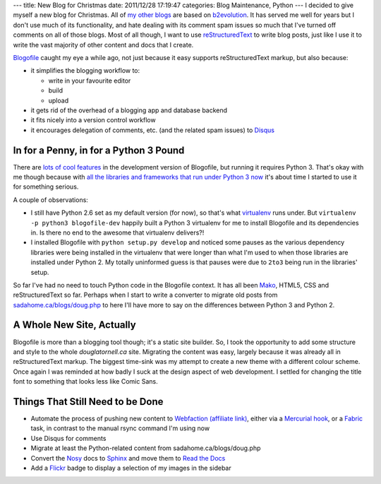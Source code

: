 ---
title: New Blog for Christmas
date: 2011/12/28 17:19:47
categories: Blog Maintenance, Python
---
I decided to give myself a new blog for Christmas. All of my_ other_
blogs_ are based on b2evolution_. It has served me well for years but
I don't use much of its functionality, and hate dealing with its
comment spam issues so much that I've turned off comments on all of
those blogs. Most of all though, I want to use reStructuredText_ to
write blog posts, just like I use it to write the vast majority of
other content and docs that I create.

.. _my: http://sadahome.ca/blogs/doug.php
.. _other: http://sadahome.ca/blogs/adventures.php
.. _blogs: http://sadahome.ca/blogs/paradocs.php
.. _b2evolution: http://b2evolution.net
.. _reStructuredText: http://docutils.sourceforge.net/rst.html

Blogofile_ caught my eye a while ago, not just because it easy
supports reStructuredText markup, but also because:

.. _Blogofile: http://blogofile.com

* it simplifies the blogging workflow to:

  * write in your favourite editor
  * build
  * upload

* it gets rid of the overhead of a blogging app and database backend

* it fits nicely into a version control workflow

* it encourages delegation of comments, etc. (and the related spam
  issues) to Disqus_

  .. _Disqus: http://disqus.com

In for a Penny, in for a Python 3 Pound
---------------------------------------

There are `lots of cool features`_ in the development version of
Blogofile, but running it requires Python 3. That's okay with me
though because with `all the libraries and frameworks that run under
Python 3 now`_ it's about time I started to use it for something
serious.

.. _lots of cool features: http://blogofile.com/blog/2011/04/30/preview-of-blogofile-0.8/
.. _all the libraries and frameworks that run under Python 3 now: http://pypi.python.org/pypi?:action=browse&c=533&show=all

A couple of observations:

* I still have Python 2.6 set as my default version (for now), so
  that's what virtualenv_ runs under. But ``virtualenv -p python3
  blogofile-dev`` happily built a Python 3 virtualenv for me to
  install Blogofile and its dependencies in. Is there no end to the
  awesome that virtualenv delivers?!

  .. _virtualenv: http://pypi.python.org/pypi/virtualenv

* I installed Blogofile with ``python setup.py develop`` and noticed
  some pauses as the various dependency libraries were being installed
  in the virtualenv that were longer than what I'm used to when those
  libraries are installed under Python 2. My totally uninformed guess
  is that pauses were due to ``2to3`` being run in the libraries'
  setup.

So far I've had no need to touch Python code in the Blogofile
context. It has all been Mako_, HTML5, CSS and reStructuredText so
far. Perhaps when I start to write a converter to migrate old posts
from `sadahome.ca/blogs/doug.php`_ to here I'll have more to say on the
differences between Python 3 and Python 2.

.. _Mako: http://www.makotemplates.org
.. _sadahome.ca/blogs/doug.php: http://sadahome.ca/blogs/doug.php


A Whole New Site, Actually
--------------------------

Blogofile is more than a blogging tool though; it's a static site
builder. So, I took the opportunity to add some structure and style to
the whole `douglatornell.ca` site. Migrating the content was easy,
largely because it was already all in reStructuredText markup. The
biggest time-sink was my attempt to create a new theme with a
different colour scheme. Once again I was reminded at how badly I
suck at the design aspect of web development. I settled for changing
the title font to something that looks less like Comic Sans.

.. _douglatornell.ca: http://douglatornell.ca


Things That Still Need to be Done
---------------------------------

* Automate the process of pushing new content to Webfaction_
  `(affiliate link)`_, either via a `Mercurial hook`_, or a Fabric_
  task, in contrast to the manual rsync command I'm using now
* Use Disqus for comments
* Migrate at least the Python-related content from sadahome.ca/blogs/doug.php
* Convert the Nosy_ docs to Sphinx_ and move them to `Read the Docs`_
* Add a Flickr_ badge to display a selection of my images in the
  sidebar

.. _Webfaction: http://www.webfaction.com
.. _(affiliate link): http://www.webfaction.com/?affiliate=dlatornell
.. _Mercurial hook: https://groups.google.com/forum/#!topic/blogofile-discuss/4D-UKzZVIY4
.. _Fabric: http://docs.fabfile.org
.. _Nosy: http://pypi.python.org/pypi/nosy
.. _Sphinx: http://sphinx.pocoo.org/
.. _Read the Docs: http://readthedocs.org/
.. _Flickr: http://www.flickr.com/photos/sada_images/
